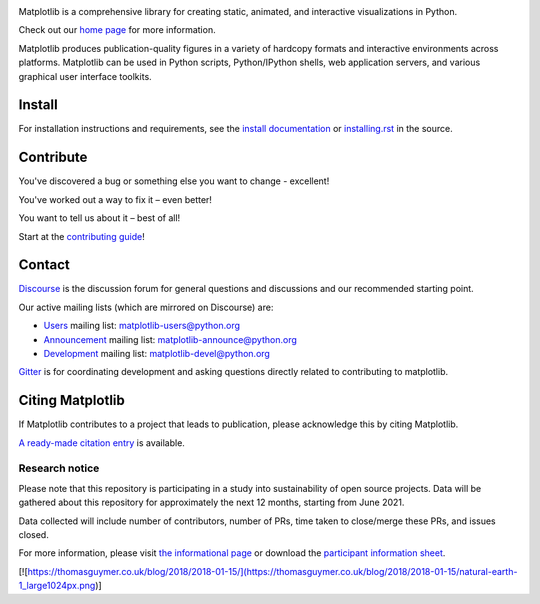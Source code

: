 |PyPi|_ |Downloads|_ |NUMFocus|_

|DiscourseBadge|_ |Gitter|_ |GitHubIssues|_ |GitTutorial|_

|GitHubActions|_ |AzurePipelines|_ |AppVeyor|_ |Codecov|_ |LGTM|_

.. |GitHubActions| image:: https://github.com/matplotlib/matplotlib/workflows/Tests/badge.svg
.. _GitHubActions: https://github.com/matplotlib/matplotlib/actions?query=workflow%3ATests

.. |AzurePipelines| image:: https://dev.azure.com/matplotlib/matplotlib/_apis/build/status/matplotlib.matplotlib?branchName=main
.. _AzurePipelines: https://dev.azure.com/matplotlib/matplotlib/_build/latest?definitionId=1&branchName=main

.. |AppVeyor| image:: https://ci.appveyor.com/api/projects/status/github/matplotlib/matplotlib?branch=main&svg=true
.. _AppVeyor: https://ci.appveyor.com/project/matplotlib/matplotlib

.. |Codecov| image:: https://codecov.io/github/matplotlib/matplotlib/badge.svg?branch=main&service=github
.. _Codecov: https://codecov.io/github/matplotlib/matplotlib?branch=main

.. |LGTM| image:: https://img.shields.io/lgtm/grade/python/github/matplotlib/matplotlib.svg?logo=lgtm&logoWidth=18
.. _LGTM: https://lgtm.com/projects/g/matplotlib/matplotlib

.. |DiscourseBadge| image:: https://img.shields.io/badge/help_forum-discourse-blue.svg
.. _DiscourseBadge: https://discourse.matplotlib.org

.. |Gitter| image:: https://badges.gitter.im/matplotlib/matplotlib.svg
.. _Gitter: https://gitter.im/matplotlib/matplotlib

.. |GitHubIssues| image:: https://img.shields.io/badge/issue_tracking-github-blue.svg
.. _GitHubIssues: https://github.com/matplotlib/matplotlib/issues

.. |GitTutorial| image:: https://img.shields.io/badge/PR-Welcome-%23FF8300.svg?
.. _GitTutorial: https://git-scm.com/book/en/v2/GitHub-Contributing-to-a-Project

.. |PyPi| image:: https://badge.fury.io/py/matplotlib.svg
.. _PyPi: https://badge.fury.io/py/matplotlib

.. |Downloads| image:: https://pepy.tech/badge/matplotlib/month
.. _Downloads: https://pepy.tech/project/matplotlib

.. |NUMFocus| image:: https://img.shields.io/badge/powered%20by-NumFOCUS-orange.svg?style=flat&colorA=E1523D&colorB=007D8A
.. _NUMFocus: https://numfocus.org

.. image:: https://matplotlib.org/_static/logo2.svg

Matplotlib is a comprehensive library for creating static, animated, and
interactive visualizations in Python.

Check out our `home page <https://matplotlib.org/>`_ for more information.

.. image:: https://matplotlib.org/_static/readme_preview.png

Matplotlib produces publication-quality figures in a variety of hardcopy
formats and interactive environments across platforms. Matplotlib can be used
in Python scripts, Python/IPython shells, web application servers, and
various graphical user interface toolkits.


Install
=======

For installation instructions and requirements, see the `install documentation
<https://matplotlib.org/stable/users/installing/index.html>`_ or
`installing.rst <doc/users/installing/index.rst>`_ in the source.

Contribute
==========

You've discovered a bug or something else you want to change - excellent!

You've worked out a way to fix it – even better!

You want to tell us about it – best of all!

Start at the `contributing guide
<https://matplotlib.org/devdocs/devel/contributing.html>`_!

Contact
=======

`Discourse <https://discourse.matplotlib.org/>`_ is the discussion forum for
general questions and discussions and our recommended starting point.

Our active mailing lists (which are mirrored on Discourse) are:

* `Users <https://mail.python.org/mailman/listinfo/matplotlib-users>`_ mailing
  list: matplotlib-users@python.org
* `Announcement
  <https://mail.python.org/mailman/listinfo/matplotlib-announce>`_ mailing
  list: matplotlib-announce@python.org
* `Development <https://mail.python.org/mailman/listinfo/matplotlib-devel>`_
  mailing list: matplotlib-devel@python.org

Gitter_ is for coordinating development and asking questions directly related
to contributing to matplotlib.


Citing Matplotlib
=================
If Matplotlib contributes to a project that leads to publication, please
acknowledge this by citing Matplotlib.

`A ready-made citation entry <https://matplotlib.org/stable/users/project/citing.html>`_ is
available.

Research notice
~~~~~~~~~~~~~~~

Please note that this repository is participating in a study into
sustainability of open source projects. Data will be gathered about this
repository for approximately the next 12 months, starting from June 2021.

Data collected will include number of contributors, number of PRs, time taken
to close/merge these PRs, and issues closed.

For more information, please visit `the informational page
<https://sustainable-open-science-and-software.github.io/>`__ or download the
`participant information sheet
<https://sustainable-open-science-and-software.github.io/assets/PIS_sustainable_software.pdf>`__.

[![https://thomasguymer.co.uk/blog/2018/2018-01-15/](https://thomasguymer.co.uk/blog/2018/2018-01-15/natural-earth-1_large1024px.png)]
